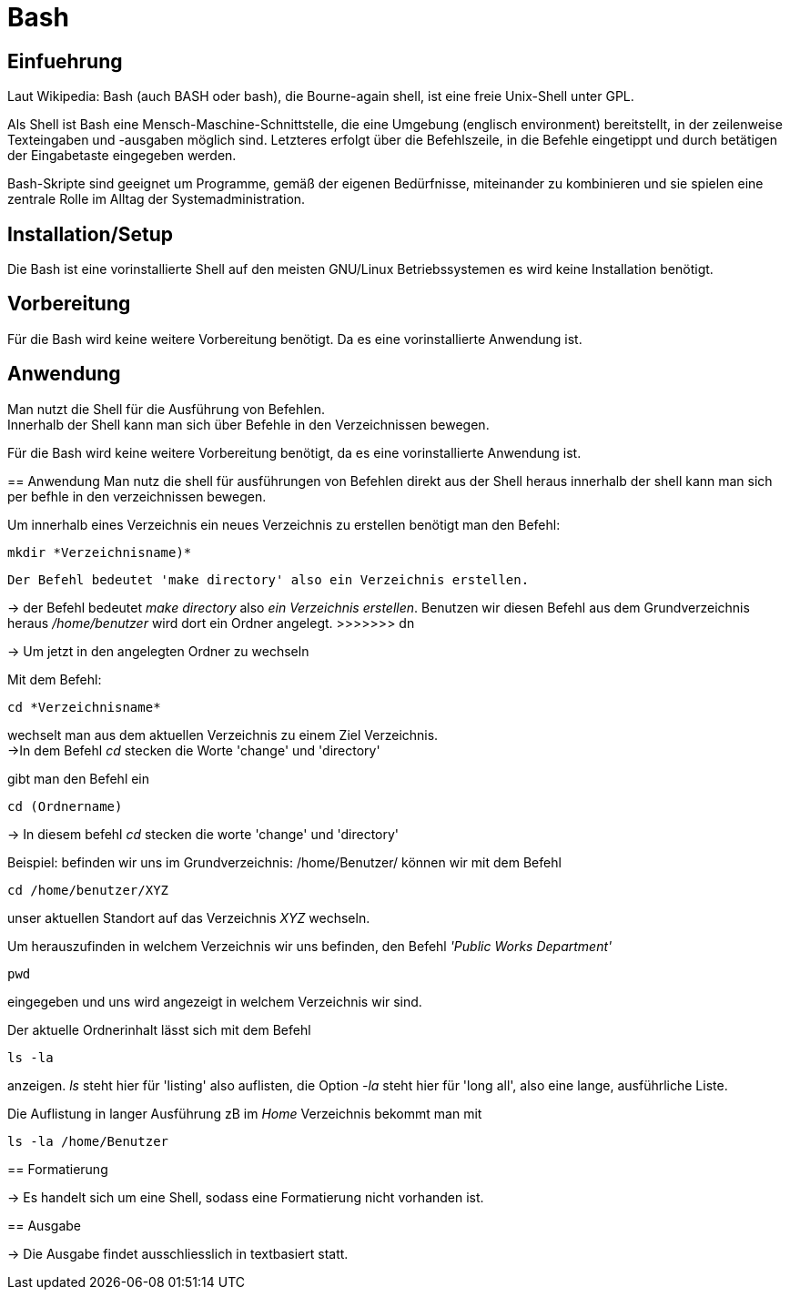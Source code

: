 = Bash

== Einfuehrung

Laut Wikipedia:
Bash (auch BASH oder bash), die Bourne-again shell, ist eine freie Unix-Shell unter GPL. +

Als Shell ist Bash eine Mensch-Maschine-Schnittstelle, die eine Umgebung (englisch environment) bereitstellt, in der zeilenweise Texteingaben und -ausgaben möglich sind. Letzteres erfolgt über die Befehlszeile, in die Befehle eingetippt und durch betätigen der Eingabetaste eingegeben werden. 

Bash-Skripte sind geeignet um Programme, gemäß der eigenen Bedürfnisse, miteinander zu kombinieren und sie spielen eine zentrale Rolle im Alltag der Systemadministration.


== Installation/Setup
Die Bash ist eine vorinstallierte Shell auf den meisten GNU/Linux Betriebssystemen
es wird keine Installation benötigt.

== Vorbereitung
Für die Bash wird keine weitere Vorbereitung benötigt. Da es eine vorinstallierte Anwendung ist.

== Anwendung
Man nutzt die Shell für die Ausführung von Befehlen. +
Innerhalb der Shell kann man sich über Befehle in den Verzeichnissen bewegen.

=======
Für die Bash wird keine weitere Vorbereitung benötigt, da es eine vorinstallierte Anwendung ist. +

== Anwendung
Man nutz die shell für ausführungen von Befehlen direkt aus der Shell heraus
innerhalb der shell kann man sich per befhle in den verzeichnissen bewegen. +

[source,bash]
.Um innerhalb eines Verzeichnis ein neues Verzeichnis zu erstellen benötigt man den Befehl:
----
mkdir *Verzeichnisname)*
----
 Der Befehl bedeutet 'make directory' also ein Verzeichnis erstellen.
=======
-> der Befehl bedeutet _make directory_ also _ein Verzeichnis erstellen_.
Benutzen wir diesen Befehl aus dem Grundverzeichnis heraus _/home/benutzer_ wird dort ein Ordner angelegt.
>>>>>>> dn
 
 
-> Um jetzt in den angelegten Ordner zu wechseln
[source,bash]
.Mit dem Befehl:
----
cd *Verzeichnisname*
----
wechselt man aus dem aktuellen Verzeichnis zu einem Ziel Verzeichnis. +
->In dem Befehl __cd__ stecken die Worte 'change' und 'directory'
=======
.gibt man den Befehl ein
----
cd (Ordnername)
----
-> In diesem befehl __cd__ stecken die worte 'change' und 'directory'


[source,bash]
.Beispiel: befinden wir uns im Grundverzeichnis: /home/Benutzer/ können wir mit dem Befehl
----
cd /home/benutzer/XYZ
----
unser aktuellen Standort auf das Verzeichnis _XYZ_ wechseln. +

[source,bash]
.Um herauszufinden in welchem Verzeichnis wir uns befinden, den Befehl _'Public Works Department'_
----
pwd
----
eingegeben und uns wird angezeigt in welchem Verzeichnis wir sind. +


[source,bash]
.Der aktuelle Ordnerinhalt lässt sich mit dem Befehl
----
ls -la
----
anzeigen. _ls_ steht hier für 'listing' also auflisten,
die Option _-la_ steht hier für 'long all', also eine lange, ausführliche Liste.


[source,bash]
.Die Auflistung in langer Ausführung zB im _Home_ Verzeichnis bekommt man mit
----
ls -la /home/Benutzer
----


== Formatierung

-> Es handelt sich um eine Shell, sodass eine Formatierung nicht vorhanden ist.

== Ausgabe

-> Die Ausgabe findet ausschliesslich in textbasiert statt.

